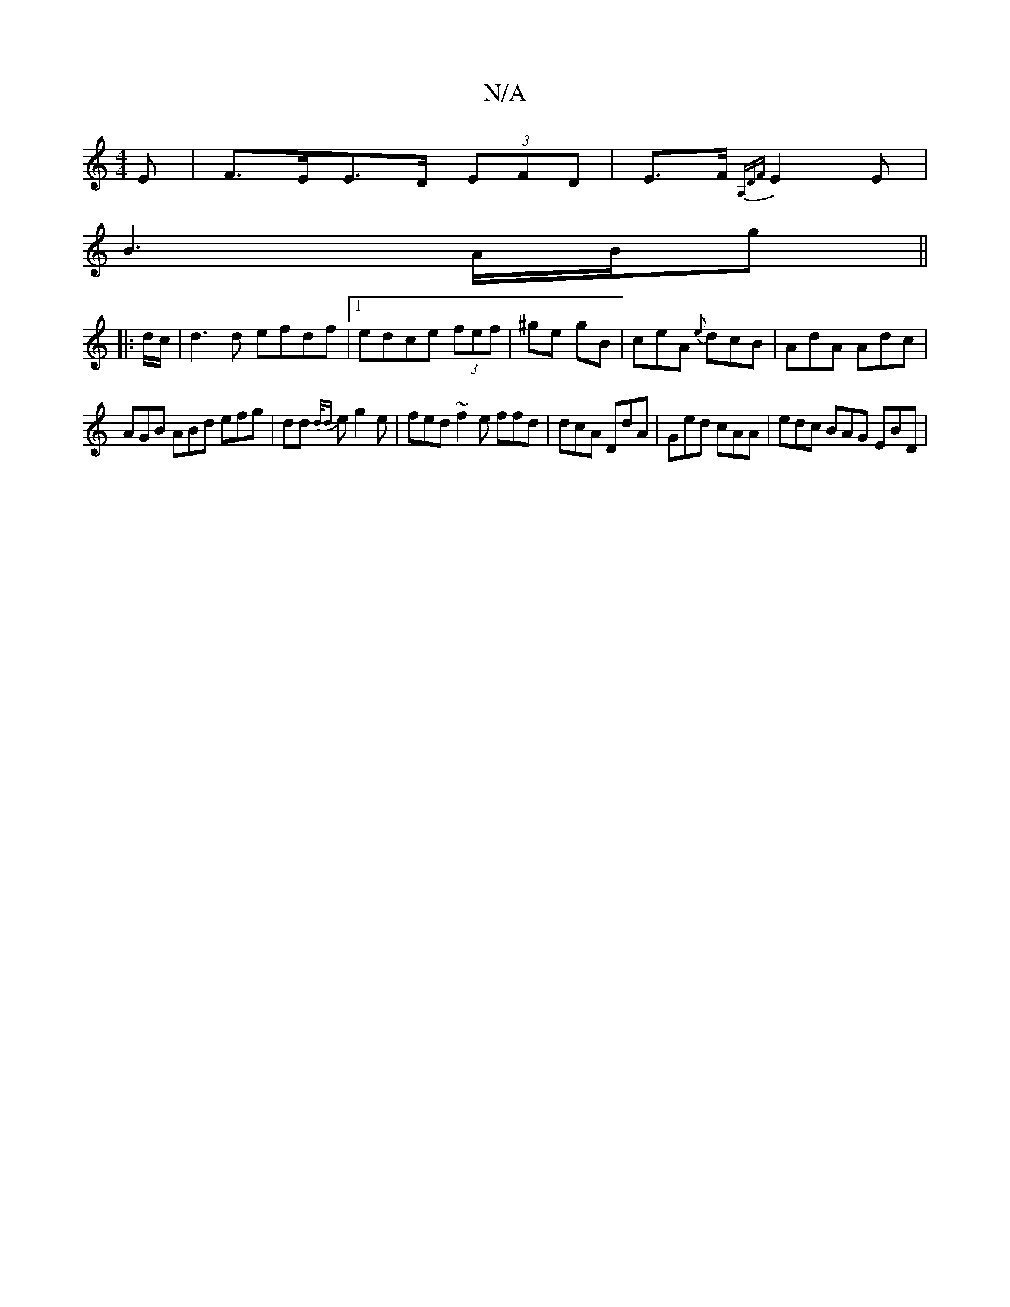 X:1
T:N/A
M:4/4
R:N/A
K:Cmajor
E|F>EE>D (3EFD | E>F{A,DF}E2E|
B3- A/B/g ||
K:a/f’2 afe)||
|: d/c/ |d3d efdf|1 edce (3fef | ^ge gB | ceA {e}dcB | AdA Adc |
AGB ABd efg|dd{d/d} e g2 e | fed ~f2e ffd | dcA DdA | Ged cAA | edc BAG EBD|